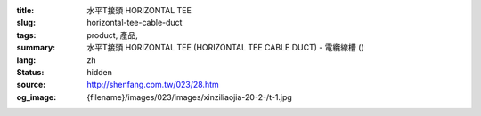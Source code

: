 :title: 水平T接頭 HORIZONTAL TEE
:slug: horizontal-tee-cable-duct
:tags: product, 產品, 
:summary: 水平T接頭 HORIZONTAL TEE (HORIZONTAL TEE CABLE DUCT) - 電纜線槽 ()
:lang: zh
:status: hidden
:source: http://shenfang.com.tw/023/28.htm
:og_image: {filename}/images/023/images/xinziliaojia-20-2-/t-1.jpg
